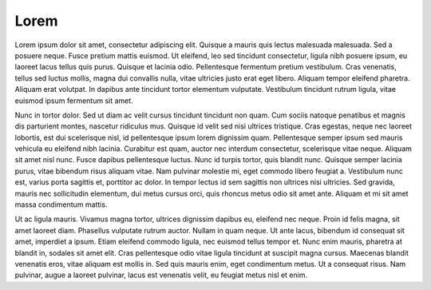 Lorem
=====

Lorem ipsum dolor sit amet, consectetur adipiscing elit. Quisque a mauris quis lectus malesuada malesuada. Sed a posuere neque. Fusce pretium mattis euismod. Ut eleifend, leo sed tincidunt consectetur, ligula nibh posuere ipsum, eu laoreet lacus tellus quis 
purus. Quisque et lacinia odio. Pellentesque fermentum pretium vestibulum. Cras venenatis, tellus sed luctus mollis, magna dui convallis nulla, vitae ultricies justo erat eget libero. Aliquam tempor eleifend pharetra. Aliquam erat volutpat. In dapibus ante 
tincidunt tortor elementum vulputate. Vestibulum tincidunt rutrum ligula, vitae euismod ipsum fermentum sit amet.

Nunc in tortor dolor. Sed ut diam ac velit cursus tincidunt tincidunt non quam. Cum sociis natoque penatibus et magnis dis parturient montes, nascetur ridiculus mus. Quisque id velit sed nisi ultrices tristique. Cras egestas, neque nec laoreet lobortis, est dui 
scelerisque nisl, id pellentesque ipsum lorem dignissim quam. Pellentesque semper ipsum sed mauris vehicula eu eleifend nibh lacinia. Curabitur est quam, auctor nec interdum consectetur, scelerisque vitae neque. Aliquam sit amet nisl nunc. Fusce dapibus 
pellentesque luctus. Nunc id turpis tortor, quis blandit nunc. Quisque semper lacinia purus, vitae bibendum risus aliquam vitae. Nam pulvinar molestie mi, eget commodo libero feugiat a. Vestibulum nunc est, varius porta sagittis et, porttitor ac dolor. In tempor 
lectus id sem sagittis non ultrices nisi ultricies. Sed gravida, mauris nec sollicitudin elementum, dui metus cursus orci, quis rhoncus metus odio sit amet ante. Aliquam et mi sit amet massa condimentum mattis.

Ut ac ligula mauris. Vivamus magna tortor, ultrices dignissim dapibus eu, eleifend nec neque. Proin id felis magna, sit amet laoreet diam. Phasellus vulputate rutrum auctor. Nullam in quam neque. Ut ante lacus, bibendum id consequat sit amet, imperdiet a ipsum. 
Etiam eleifend commodo ligula, nec euismod tellus tempor et. Nunc enim mauris, pharetra at blandit in, sodales sit amet elit. Cras pellentesque odio vitae ligula tincidunt at suscipit magna cursus. Maecenas blandit venenatis eros, vitae aliquam est mollis in. 
Sed quis mauris enim, eget condimentum metus. Ut a consequat risus. Nam pulvinar, augue a laoreet pulvinar, lacus est venenatis velit, eu feugiat metus nisl et enim.
